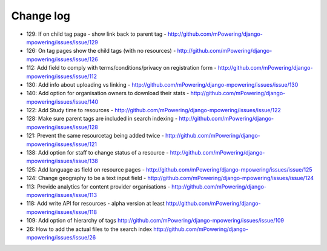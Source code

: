 Change log
=====================================

* 129: If on child tag page - show link back to parent tag - http://github.com/mPowering/django-mpowering/issues/issue/129
* 126: On tag pages show the child tags (with no resources) - http://github.com/mPowering/django-mpowering/issues/issue/126
* 112: Add field to comply with terms/conditions/privacy on registration form - http://github.com/mPowering/django-mpowering/issues/issue/112
* 130: Add info about uploading vs linking - http://github.com/mPowering/django-mpowering/issues/issue/130
* 140: Add option for organisation owners to download their stats - http://github.com/mPowering/django-mpowering/issues/issue/140
* 122: Add Study time to resources - http://github.com/mPowering/django-mpowering/issues/issue/122
* 128: Make sure parent tags are included in search indexing - http://github.com/mPowering/django-mpowering/issues/issue/128
* 121: Prevent the same resourcetag being added twice - http://github.com/mPowering/django-mpowering/issues/issue/121
* 138: Add option for staff to change status of a resource - http://github.com/mPowering/django-mpowering/issues/issue/138
* 125: Add language as field on resource pages - http://github.com/mPowering/django-mpowering/issues/issue/125
* 124: Change geography to be a text input field - http://github.com/mPowering/django-mpowering/issues/issue/124
* 113: Provide analytics for content provider organisations - http://github.com/mPowering/django-mpowering/issues/issue/113
* 118: Add write API for resources - alpha version at least http://github.com/mPowering/django-mpowering/issues/issue/118
* 109: Add option of hierarchy of tags http://github.com/mPowering/django-mpowering/issues/issue/109
* 26: How to add the actual files to the search index http://github.com/mPowering/django-mpowering/issues/issue/26
